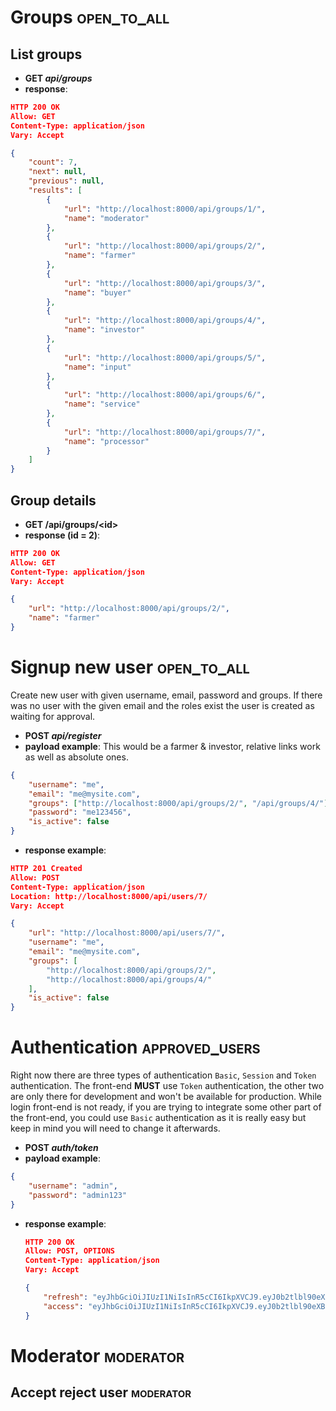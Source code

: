 * Groups                                                        :open_to_all:
** List groups
 - *GET /api/groups/*
 - *response*:
 #+begin_src json
   HTTP 200 OK
   Allow: GET
   Content-Type: application/json
   Vary: Accept

   {
       "count": 7,
       "next": null,
       "previous": null,
       "results": [
           {
               "url": "http://localhost:8000/api/groups/1/",
               "name": "moderator"
           },
           {
               "url": "http://localhost:8000/api/groups/2/",
               "name": "farmer"
           },
           {
               "url": "http://localhost:8000/api/groups/3/",
               "name": "buyer"
           },
           {
               "url": "http://localhost:8000/api/groups/4/",
               "name": "investor"
           },
           {
               "url": "http://localhost:8000/api/groups/5/",
               "name": "input"
           },
           {
               "url": "http://localhost:8000/api/groups/6/",
               "name": "service"
           },
           {
               "url": "http://localhost:8000/api/groups/7/",
               "name": "processor"
           }
       ]
   }
#+end_src 
** Group details
 - *GET /api/groups/<id>*
 - *response (id = 2)*:
#+begin_src json
  HTTP 200 OK
  Allow: GET
  Content-Type: application/json
  Vary: Accept

  {
      "url": "http://localhost:8000/api/groups/2/",
      "name": "farmer"
  }
#+end_src 
   
* Signup new user                                               :open_to_all:
Create new user with given username, email, password and groups.
If there was no user with the given email and the roles exist the user is created as waiting for approval.

 - *POST /api/register/*
 - *payload example*: This would be a farmer & investor, relative links work as well as absolute ones.
#+begin_src json
{
    "username": "me",
    "email": "me@mysite.com",
    "groups": ["http://localhost:8000/api/groups/2/", "/api/groups/4/"],
    "password": "me123456",
    "is_active": false
}
#+end_src
 - *response example*:
#+begin_src json
HTTP 201 Created
Allow: POST
Content-Type: application/json
Location: http://localhost:8000/api/users/7/
Vary: Accept

{
    "url": "http://localhost:8000/api/users/7/",
    "username": "me",
    "email": "me@mysite.com",
    "groups": [
        "http://localhost:8000/api/groups/2/",
        "http://localhost:8000/api/groups/4/"
    ],
    "is_active": false
}  
#+end_src
   
* Authentication                                             :approved_users:
Right now there are three types of authentication =Basic=, =Session= and =Token= authentication.
The front-end *MUST* use =Token= authentication,
the other two are only there for development and won't be available for production.
While login front-end is not ready, if you are trying to integrate some other part of the
front-end, you could use =Basic= authentication as it is really easy but keep in mind you
will need to change it afterwards.

 - *POST /auth/token/*
 - *payload example*:
#+begin_src json
  {
      "username": "admin",
      "password": "admin123"
  }
#+end_src
 - *response example*:
   #+begin_src json
     HTTP 200 OK
     Allow: POST, OPTIONS
     Content-Type: application/json
     Vary: Accept

     {
         "refresh": "eyJhbGciOiJIUzI1NiIsInR5cCI6IkpXVCJ9.eyJ0b2tlbl90eXBlIjoicmVmcmVzaCIsImV4cCI6MTY4NTczMjE4NSwiaWF0IjoxNjg1NjQ1Nzg1LCJqdGkiOiIxZTBkYTY1ODU0NWY0M2JjOTA0NDAyNzk5Y2JjOGZlMyIsInVzZXJfaWQiOjF9.NGI4VcORHX8qNxkBTMNjwQCmNoFg8um6SmlBPeGiBgc",
         "access": "eyJhbGciOiJIUzI1NiIsInR5cCI6IkpXVCJ9.eyJ0b2tlbl90eXBlIjoiYWNjZXNzIiwiZXhwIjoxNjg1NjQ2MDg1LCJpYXQiOjE2ODU2NDU3ODUsImp0aSI6ImE4ZWI3MWQ3NjkzOTQ0ZTE5NmY0YTcxYjQ0MzA1YTgzIiwidXNlcl9pZCI6MX0.-KQvzul7SrMfRFQkixpVNlUdB3S-7yCVhJ-6-x0wi8A"
     }
   #+end_src

* Moderator                                                           :moderator:

** Accept reject user                                                 :moderator:
